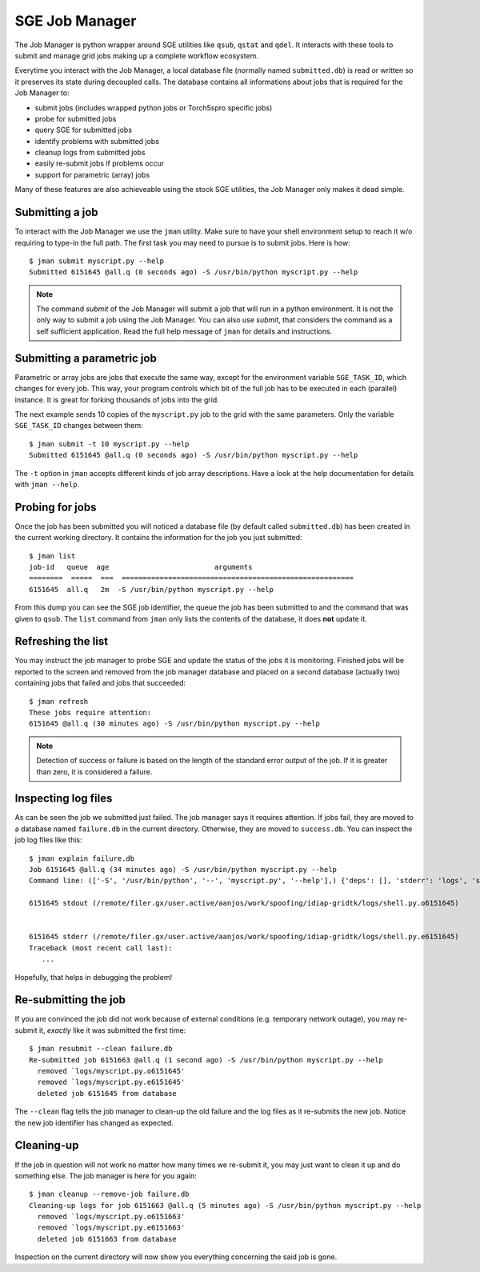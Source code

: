 =================
 SGE Job Manager
=================

The Job Manager is python wrapper around SGE utilities like ``qsub``, ``qstat``
and ``qdel``. It interacts with these tools to submit and manage grid jobs
making up a complete workflow ecosystem.

Everytime you interact with the Job Manager, a local database file (normally
named ``submitted.db``) is read or written so it preserves its state during
decoupled calls. The database contains all informations about jobs that is
required for the Job Manager to:

* submit jobs (includes wrapped python jobs or Torch5spro specific jobs)
* probe for submitted jobs
* query SGE for submitted jobs
* identify problems with submitted jobs
* cleanup logs from submitted jobs
* easily re-submit jobs if problems occur
* support for parametric (array) jobs

Many of these features are also achieveable using the stock SGE utilities, the
Job Manager only makes it dead simple.

Submitting a job
----------------

To interact with the Job Manager we use the ``jman`` utility. Make sure to have
your shell environment setup to reach it w/o requiring to type-in the full
path. The first task you may need to pursue is to submit jobs. Here is how::

  $ jman submit myscript.py --help
  Submitted 6151645 @all.q (0 seconds ago) -S /usr/bin/python myscript.py --help

.. note::

  The command `submit` of the Job Manager will submit a job that will run in
  a python environment. It is not the only way to submit a job using the Job
  Manager. You can also use `submit`, that considers the command as a self
  sufficient application. Read the full help message of ``jman`` for details and
  instructions.

Submitting a parametric job
---------------------------

Parametric or array jobs are jobs that execute the same way, except for the
environment variable ``SGE_TASK_ID``, which changes for every job. This way,
your program controls which bit of the full job has to be executed in each
(parallel) instance. It is great for forking thousands of jobs into the grid.

The next example sends 10 copies of the ``myscript.py`` job to the grid with
the same parameters. Only the variable ``SGE_TASK_ID`` changes between them::

  $ jman submit -t 10 myscript.py --help
  Submitted 6151645 @all.q (0 seconds ago) -S /usr/bin/python myscript.py --help

The ``-t`` option in ``jman`` accepts different kinds of job array
descriptions. Have a look at the help documentation for details with ``jman
--help``.

Probing for jobs
----------------

Once the job has been submitted you will noticed a database file (by default
called ``submitted.db``) has been created in the current working directory. It
contains the information for the job you just submitted::

  $ jman list
  job-id   queue  age                         arguments                       
  ========  =====  ===  =======================================================
  6151645  all.q   2m  -S /usr/bin/python myscript.py --help

From this dump you can see the SGE job identifier, the queue the job has been
submitted to and the command that was given to ``qsub``. The ``list`` command
from ``jman`` only lists the contents of the database, it does **not** update
it.

Refreshing the list
-------------------

You may instruct the job manager to probe SGE and update the status of the jobs
it is monitoring. Finished jobs will be reported to the screen and removed from
the job manager database and placed on a second database (actually two)
containing jobs that failed and jobs that succeeded::

  $ jman refresh
  These jobs require attention:
  6151645 @all.q (30 minutes ago) -S /usr/bin/python myscript.py --help

.. note::

  Detection of success or failure is based on the length of the standard error
  output of the job. If it is greater than zero, it is considered a failure. 

Inspecting log files
--------------------

As can be seen the job we submitted just failed. The job manager says it
requires attention. If jobs fail, they are moved to a database named
``failure.db`` in the current directory. Otherwise, they are moved to
``success.db``. You can inspect the job log files like this::

  $ jman explain failure.db
  Job 6151645 @all.q (34 minutes ago) -S /usr/bin/python myscript.py --help
  Command line: (['-S', '/usr/bin/python', '--', 'myscript.py', '--help'],) {'deps': [], 'stderr': 'logs', 'stdout': 'logs', 'queue': 'all.q', 'cwd': True, 'name': None}

  6151645 stdout (/remote/filer.gx/user.active/aanjos/work/spoofing/idiap-gridtk/logs/shell.py.o6151645)


  6151645 stderr (/remote/filer.gx/user.active/aanjos/work/spoofing/idiap-gridtk/logs/shell.py.e6151645)
  Traceback (most recent call last):
     ...

Hopefully, that helps in debugging the problem!

Re-submitting the job
---------------------

If you are convinced the job did not work because of external conditions (e.g.
temporary network outage), you may re-submit it, *exactly* like it was
submitted the first time::

  $ jman resubmit --clean failure.db
  Re-submitted job 6151663 @all.q (1 second ago) -S /usr/bin/python myscript.py --help
    removed `logs/myscript.py.o6151645'
    removed `logs/myscript.py.e6151645'
    deleted job 6151645 from database

The ``--clean`` flag tells the job manager to clean-up the old failure and the
log files as it re-submits the new job. Notice the new job identifier has
changed as expected.

Cleaning-up
-----------

If the job in question will not work no matter how many times we re-submit it,
you may just want to clean it up and do something else. The job manager is
here for you again::

  $ jman cleanup --remove-job failure.db
  Cleaning-up logs for job 6151663 @all.q (5 minutes ago) -S /usr/bin/python myscript.py --help
    removed `logs/myscript.py.o6151663'
    removed `logs/myscript.py.e6151663'
    deleted job 6151663 from database

Inspection on the current directory will now show you everything concerning the
said job is gone.
